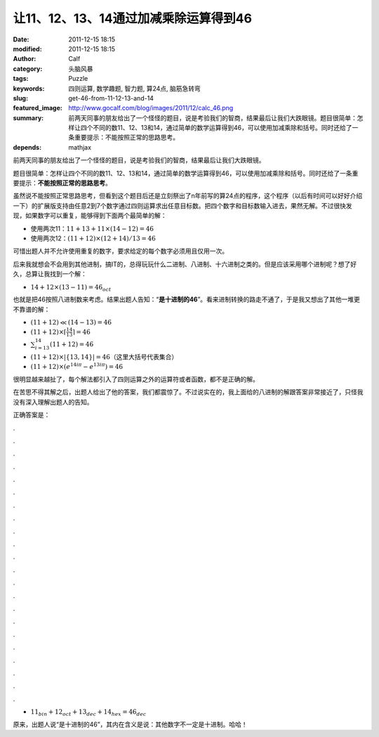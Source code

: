让11、12、13、14通过加减乘除运算得到46
######################################
:date: 2011-12-15 18:15
:modified: 2011-12-15 18:15
:author: Calf
:category: 头脑风暴
:tags: Puzzle
:keywords: 四则运算, 数学趣题, 智力题, 算24点, 脑筋急转弯
:slug: get-46-from-11-12-13-and-14
:featured_image: http://www.gocalf.com/blog/images/2011/12/calc_46.png
:summary: 前两天同事的朋友给出了一个怪怪的题目，说是考验我们的智商，结果最后让我们大跌眼镜。题目很简单：怎样让四个不同的数11、12、13和14，通过简单的数学运算得到46，可以使用加减乘除和括号。同时还给了一条重要提示：不能按照正常的思路思考。
:depends: mathjax

前两天同事的朋友给出了一个怪怪的题目，说是考验我们的智商，结果最后让我们大跌眼镜。

题目很简单：怎样让四个不同的数11、12、13和14，通过简单的数学运算得到46，可以使用加减乘除和括号。同时还给了一条重要提示：\ **不能按照正常的思路思考**\ 。

.. more

虽然说不能按照正常思路思考，但看到这个题目后还是立刻祭出了n年前写的算24点的程序，这个程序（以后有时间可以好好介绍一下）的扩展版支持由任意2到7个数字通过四则运算求出任意目标数。把四个数字和目标数输入进去，果然无解。不过很快发现，如果数字可以重复，能够得到下面两个最简单的解：

-  使用两次11：:math:`11+13+11\times(14-12)=46`
-  使用两次12：:math:`(11+12)\times(12+14)/13=46`

可惜出题人并不允许使用重复的数字，要求给定的每个数字必须用且仅用一次。

后来我就想会不会用到其他进制，搞IT的，总得玩玩什么二进制、八进制、十六进制之类的。但是应该采用哪个进制呢？想了好久，总算让我找到一个解：

-  :math:`14+12\times(13-11)=46_{oct}`

也就是把46按照八进制数来考虑。结果出题人告知：“\ **是十进制的46**\ ”。看来进制转换的路走不通了，于是我又想出了其他一堆更不靠谱的解：

-  :math:`(11+12)\ll(14-13)=46`
-  :math:`(11+12)\times\left\lceil\frac{14}{13}\right\rceil=46`
-  :math:`\sum_{i=13}^{14}{(11+12)}=46`
-  :math:`(11+12)\times\left|\left\{13,14\right\}\right|=46`\ （这里大括号代表集合）
-  :math:`(11+12)\times\left(e^{14i\pi}-e^{13i\pi}\right)=46`

很明显越来越扯了，每个解法都引入了四则运算之外的运算符或者函数，都不是正确的解。

在苦思不得其解之后，出题人给出了他的答案，我们都震惊了。不过说实在的，我上面给的八进制的解跟答案非常接近了，只怪我没有深入理解出题人的告知。

正确答案是：

.

.

.

.

.

.

.

.

.

.

.

.

.

.

.

.

.

.

.

.

.

.

-  :math:`11_{bin}+12_{oct}+13_{dec}+14_{hex}=46_{dec}`

原来，出题人说“是十进制的46”，其内在含义是说：其他数字不一定是十进制。哈哈！
